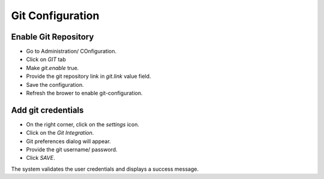 Git Configuration
===================

Enable Git Repository
----------------------

- Go to Administration/ COnfiguration.
- Click on `GIT` tab
- Make `git.enable` true.
- Provide the git repository link in `git.link` value field.
- Save the configuration.
- Refresh the brower to enable git-configuration.

.. figure:: ../../_assets/git/enable-git.png
   :alt: GitEnable
   :width: 60%

Add git credentials
---------------------

- On the right corner, click on the `settings` icon.
- Click on the `Git Integration`.
- Git preferences dialog will appear.
- Provide the git username/ password.
- Click `SAVE`.

The system validates the user credentials and displays a success message.


